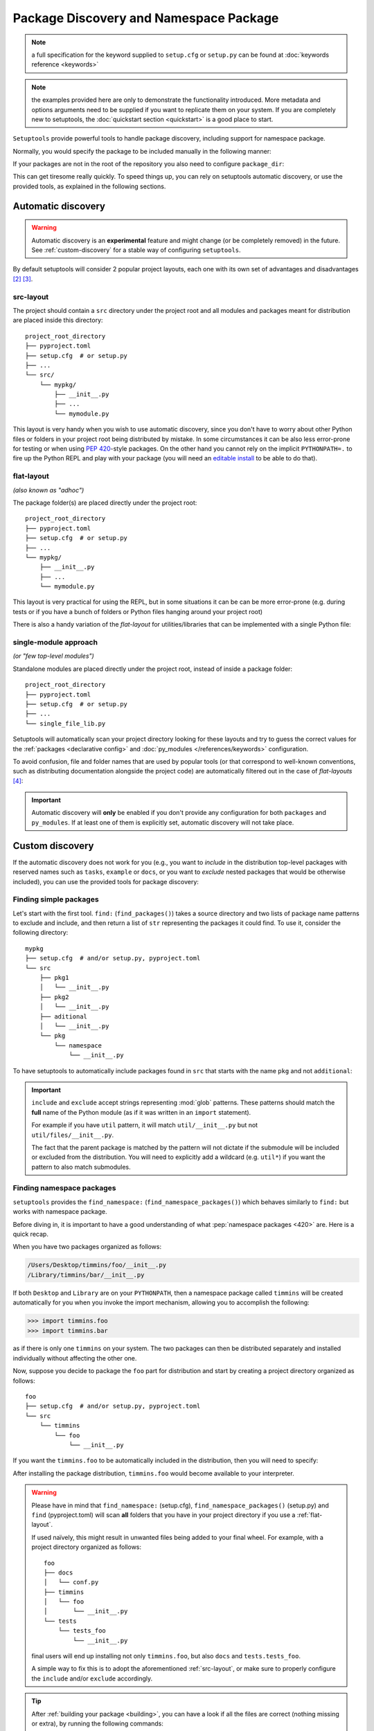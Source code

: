.. _`package_discovery`:

========================================
Package Discovery and Namespace Package
========================================

.. note::
    a full specification for the keyword supplied to ``setup.cfg`` or
    ``setup.py`` can be found at :doc:`keywords reference <keywords>`

.. note::
    the examples provided here are only to demonstrate the functionality
    introduced. More metadata and options arguments need to be supplied
    if you want to replicate them on your system. If you are completely
    new to setuptools, the :doc:`quickstart section <quickstart>` is a good
    place to start.

``Setuptools`` provide powerful tools to handle package discovery, including
support for namespace package.

Normally, you would specify the package to be included manually in the following manner:

.. tab:: setup.cfg

    .. code-block:: ini

        [options]
        #...
        packages =
            mypkg1
            mypkg2

.. tab:: setup.py

    .. code-block:: python

        setup(
            # ...
            packages=['mypkg1', 'mypkg2']
        )

.. tab:: pyproject.toml

    **EXPERIMENTAL** [#experimental]_

    .. code-block:: toml

        # ...
        [tool.setuptools]
        packages = ["mypkg1", "mypkg2"]
        # ...


If your packages are not in the root of the repository you also need to
configure ``package_dir``:

.. tab:: setup.cfg

    .. code-block:: ini

        [options]
        # ...
        package_dir =
            = src
            # directory containing all the packages (e.g.  src/mypkg1, src/mypkg2)
        # OR
        package_dir =
            mypkg1 = lib1
            # mypkg1.mod corresponds to lib1/mod.py
            # mypkg1.subpkg.mod corresponds to lib1/subpkg/mod.py
            mypkg2 = lib2
            # mypkg2.mod corresponds to lib2/mod.py
            mypkg2.subpkg = lib3
            # mypkg2.subpkg.mod corresponds to lib3/mod.py

.. tab:: setup.py

    .. code-block:: python

        setup(
            # ...
            package_dir = {"": "src"}
            # directory containing all the packages (e.g.  src/mypkg1, src/mypkg2)
        )

        # OR

        setup(
            # ...
            package_dir = {
                "mypkg1": "lib1",   # mypkg1.mod corresponds to lib1/mod.py
                                    # mypkg1.subpkg.mod corresponds to lib1/subpkg/mod.py
                "mypkg2": "lib2",   # mypkg2.mod corresponds to lib2/mod.py
                "mypkg2.subpkg": "lib3"  # mypkg2.subpkg.mod corresponds to lib3/mod.py
                # ...
        )

.. tab:: pyproject.toml

    **EXPERIMENTAL** [#experimental]_

    .. code-block:: toml

        [tool.setuptools]
        # ...
        package-dir = {"" = "src"}
            # directory containing all the packages (e.g.  src/mypkg1, src/mypkg2)

        # OR

        [tool.setuptools.package-dir]
        mypkg1 = "lib1"
            # mypkg1.mod corresponds to lib1/mod.py
            # mypkg1.subpkg.mod corresponds to lib1/subpkg/mod.py
        mypkg2 = "lib2"
            # mypkg2.mod corresponds to lib2/mod.py
        "mypkg2.subpkg" = "lib3"
            # mypkg2.subpkg.mod corresponds to lib3/mod.py
        # ...

This can get tiresome really quickly. To speed things up, you can rely on
setuptools automatic discovery, or use the provided tools, as explained in
the following sections.


.. _auto-discovery:

Automatic discovery
===================

.. warning:: Automatic discovery is an **experimental** feature and might change
   (or be completely removed) in the future.
   See :ref:`custom-discovery` for a stable way of configuring ``setuptools``.

By default setuptools will consider 2 popular project layouts, each one with
its own set of advantages and disadvantages [#layout1]_ [#layout2]_.

.. _src-layout:

src-layout
----------
The project should contain a ``src`` directory under the project root and
all modules and packages meant for distribution are placed inside this
directory::

    project_root_directory
    ├── pyproject.toml
    ├── setup.cfg  # or setup.py
    ├── ...
    └── src/
        └── mypkg/
            ├── __init__.py
            ├── ...
            └── mymodule.py

This layout is very handy when you wish to use automatic discovery,
since you don't have to worry about other Python files or folders in your
project root being distributed by mistake. In some circumstances it can be
also less error-prone for testing or when using :pep:`420`-style packages.
On the other hand you cannot rely on the implicit ``PYTHONPATH=.`` to fire
up the Python REPL and play with your package (you will need an
`editable install`_ to be able to do that).

.. _flat-layout:

flat-layout
-----------
*(also known as "adhoc")*

The package folder(s) are placed directly under the project root::

    project_root_directory
    ├── pyproject.toml
    ├── setup.cfg  # or setup.py
    ├── ...
    └── mypkg/
        ├── __init__.py
        ├── ...
        └── mymodule.py

This layout is very practical for using the REPL, but in some situations
it can be can be more error-prone (e.g. during tests or if you have a bunch
of folders or Python files hanging around your project root)

There is also a handy variation of the *flat-layout* for utilities/libraries
that can be implemented with a single Python file:

single-module approach
----------------------
*(or "few top-level modules")*

Standalone modules are placed directly under the project root, instead of
inside a package folder::

    project_root_directory
    ├── pyproject.toml
    ├── setup.cfg  # or setup.py
    ├── ...
    └── single_file_lib.py

Setuptools will automatically scan your project directory looking for these
layouts and try to guess the correct values for the :ref:`packages <declarative
config>` and :doc:`py_modules </references/keywords>` configuration.

To avoid confusion, file and folder names that are used by popular tools (or
that correspond to well-known conventions, such as distributing documentation
alongside the project code) are automatically filtered out in the case of
*flat-layouts* [#layout3]_:

.. autoattribute:: setuptools.discovery.FlatLayoutPackageFinder.DEFAULT_EXCLUDE

.. autoattribute:: setuptools.discovery.FlatLayoutModuleFinder.DEFAULT_EXCLUDE

.. important:: Automatic discovery will **only** be enabled if you don't
   provide any configuration for both ``packages`` and ``py_modules``.
   If at least one of them is explicitly set, automatic discovery will not take
   place.


.. _custom-discovery:

Custom discovery
================

If the automatic discovery does not work for you
(e.g., you want to *include* in the distribution top-level packages with
reserved names such as ``tasks``, ``example`` or ``docs``, or you want to
*exclude* nested packages that would be otherwise included), you can use
the provided tools for package discovery:

.. tab:: setup.cfg

    .. code-block:: ini

        [options]
        packages = find:
        #or
        packages = find_namespace:

.. tab:: setup.py

    .. code-block:: python

        from setuptools import find_packages
        # or
        from setuptools import find_namespace_packages

.. tab:: pyproject.toml

    **EXPERIMENTAL** [#experimental]_

    .. code-block:: toml

        # ...
        [tool.setuptools.packages]
        find = {}  # Scanning implicit namespaces is active by default
        # OR
        find = {namespace = false}  # Disable implicit namespaces


Finding simple packages
-----------------------
Let's start with the first tool. ``find:`` (``find_packages()``) takes a source
directory and two lists of package name patterns to exclude and include, and
then return a list of ``str`` representing the packages it could find. To use
it, consider the following directory::

    mypkg
    ├── setup.cfg  # and/or setup.py, pyproject.toml
    └── src
        ├── pkg1
        │   └── __init__.py
        ├── pkg2
        │   └── __init__.py
        ├── aditional
        │   └── __init__.py
        └── pkg
            └── namespace
                └── __init__.py

To have setuptools to automatically include packages found
in ``src`` that starts with the name ``pkg`` and not ``additional``:

.. tab:: setup.cfg

    .. code-block:: ini

        [options]
        packages = find:
        package_dir =
            =src

        [options.packages.find]
        where = src
        include = pkg*
        exclude = additional

    .. note::
        ``pkg`` does not contain an ``__init__.py`` file, therefore
        ``pkg.namespace`` is ignored by ``find:`` (see ``find_namespace:`` below).

.. tab:: setup.py

    .. code-block:: python

        setup(
            # ...
            packages=find_packages(
                where='src',
                include=['pkg*'],
                exclude=['additional'],
            ),
            package_dir={"": "src"}
            # ...
        )


    .. note::
        ``pkg`` does not contain an ``__init__.py`` file, therefore
        ``pkg.namespace`` is ignored by ``find_packages()``
        (see ``find_namespace_packages()`` below).

.. tab:: pyproject.toml

    **EXPERIMENTAL** [#experimental]_

    .. code-block:: toml

        [tool.setuptools.packages.find]
        where = ["src"]
        include = ["pkg*"]
        exclude = ["additional"]
        namespaces = false

    .. note::
        When using ``tool.setuptools.packages.find`` in ``pyproject.toml``,
        setuptools will consider :pep:`implicit namespaces <420>` by default when
        scanning your project directory.
        To avoid ``pkg.namespace`` from being added to your package list
        you can set ``namespaces = false``. This will prevent any folder
        without an ``__init__.py`` file from being scanned.

.. important::
   ``include`` and ``exclude`` accept strings representing :mod:`glob` patterns.
   These patterns should match the **full** name of the Python module (as if it
   was written in an ``import`` statement).

   For example if you have ``util`` pattern, it will match
   ``util/__init__.py`` but not ``util/files/__init__.py``.

   The fact that the parent package is matched by the pattern will not dictate
   if the submodule will be included or excluded from the distribution.
   You will need to explicitly add a wildcard (e.g. ``util*``)
   if you want the pattern to also match submodules.

.. _Namespace Packages:

Finding namespace packages
--------------------------
``setuptools``  provides the ``find_namespace:`` (``find_namespace_packages()``)
which behaves similarly to ``find:`` but works with namespace package.

Before diving in, it is important to have a good understanding of what
:pep:`namespace packages <420>` are. Here is a quick recap.

When you have two packages organized as follows:

.. code-block:: bash

    /Users/Desktop/timmins/foo/__init__.py
    /Library/timmins/bar/__init__.py

If both ``Desktop`` and ``Library`` are on your ``PYTHONPATH``, then a
namespace package called ``timmins`` will be created automatically for you when
you invoke the import mechanism, allowing you to accomplish the following:

.. code-block:: pycon

    >>> import timmins.foo
    >>> import timmins.bar

as if there is only one ``timmins`` on your system. The two packages can then
be distributed separately and installed individually without affecting the
other one.

Now, suppose you decide to package the ``foo`` part for distribution and start
by creating a project directory organized as follows::

   foo
   ├── setup.cfg  # and/or setup.py, pyproject.toml
   └── src
       └── timmins
           └── foo
               └── __init__.py

If you want the ``timmins.foo`` to be automatically included in the
distribution, then you will need to specify:

.. tab:: setup.cfg

    .. code-block:: ini

        [options]
        package_dir =
            =src
        packages = find_namespace:

        [options.packages.find]
        where = src

    ``find:`` won't work because timmins doesn't contain ``__init__.py``
    directly, instead, you have to use ``find_namespace:``.

    You can think of ``find_namespace:`` as identical to ``find:`` except it
    would count a directory as a package even if it doesn't contain ``__init__.py``
    file directly.

.. tab:: setup.py

    .. code-block:: python

        setup(
            # ...
            packages=find_namespace_packages(where='src'),
            package_dir={"": "src"}
            # ...
        )

    When you use ``find_packages()``, all directories without an
    ``__init__.py`` file will be disconsidered.
    On the other hand, ``find_namespace_packages()`` will scan all
    directories.

.. tab:: pyproject.toml

    **EXPERIMENTAL** [#experimental]_

    .. code-block:: toml

        [tool.setuptools.packages.find]
        where = ["src"]

    When using ``tool.setuptools.packages.find`` in ``pyproject.toml``,
    setuptools will consider :pep:`implicit namespaces <420>` by default when
    scanning your project directory.

After installing the package distribution, ``timmins.foo`` would become
available to your interpreter.

.. warning::
   Please have in mind that ``find_namespace:`` (setup.cfg),
   ``find_namespace_packages()`` (setup.py) and ``find`` (pyproject.toml) will
   scan **all** folders that you have in your project directory if you use a
   :ref:`flat-layout`.

   If used naïvely, this might result in unwanted files being added to your
   final wheel. For example, with a project directory organized as follows::

       foo
       ├── docs
       │   └── conf.py
       ├── timmins
       │   └── foo
       │       └── __init__.py
       └── tests
           └── tests_foo
               └── __init__.py

   final users will end up installing not only ``timmins.foo``, but also
   ``docs`` and ``tests.tests_foo``.

   A simple way to fix this is to adopt the aforementioned :ref:`src-layout`,
   or make sure to properly configure the ``include`` and/or ``exclude``
   accordingly.

.. tip::
   After :ref:`building your package <building>`, you can have a look if all
   the files are correct (nothing missing or extra), by running the following
   commands:

   .. code-block:: bash

      tar tf dist/*.tar.gz
      unzip -l dist/*.whl

   This requires the ``tar`` and ``unzip`` to be installed in your OS.
   On Windows you can also use a GUI program such as 7zip_.


Legacy Namespace Packages
=========================
The fact you can create namespace package so effortlessly above is credited
to `PEP 420 <https://www.python.org/dev/peps/pep-0420/>`_. It use to be more
cumbersome to accomplish the same result. Historically, there were two methods
to create namespace packages. One is the ``pkg_resources`` style supported by
``setuptools`` and the other one being ``pkgutils`` style offered by
``pkgutils`` module in Python. Both are now considered deprecated despite the
fact they still linger in many existing packages. These two differ in many
subtle yet significant aspects and you can find out more on `Python packaging
user guide <https://packaging.python.org/guides/packaging-namespace-packages/>`_


``pkg_resource`` style namespace package
----------------------------------------
This is the method ``setuptools`` directly supports. Starting with the same
layout, there are two pieces you need to add to it. First, an ``__init__.py``
file directly under your namespace package directory that contains the
following:

.. code-block:: python

    __import__("pkg_resources").declare_namespace(__name__)

And the ``namespace_packages`` keyword in your ``setup.cfg`` or ``setup.py``:

.. tab:: setup.cfg

    .. code-block:: ini

        [options]
        namespace_packages = timmins

.. tab:: setup.py

    .. code-block:: python

        setup(
            # ...
            namespace_packages=['timmins']
        )

And your directory should look like this

.. code-block:: bash

   foo
   ├── setup.cfg  # and/or setup.py, pyproject.toml
   └── src
       └── timmins
           ├── __init__.py
           └── foo
               └── __init__.py

Repeat the same for other packages and you can achieve the same result as
the previous section.

``pkgutil`` style namespace package
-----------------------------------
This method is almost identical to the ``pkg_resource`` except that the
``namespace_packages`` declaration is omitted and the ``__init__.py``
file contains the following:

.. code-block:: python

    __path__ = __import__('pkgutil').extend_path(__path__, __name__)

The project layout remains the same and ``setup.cfg`` remains the same.


----


.. [#experimental]
   Support for specifying package metadata and build configuration options via
   ``pyproject.toml`` is experimental and might change (or be completely
   removed) in the future. See :doc:`/userguide/pyproject_config`.
.. [#layout1] https://blog.ionelmc.ro/2014/05/25/python-packaging/#the-structure
.. [#layout2] https://blog.ionelmc.ro/2017/09/25/rehashing-the-src-layout/
.. [#layout3]
   If you are using auto-discovery with *flat-layout* and have multiple folders
   (other than ``tests`` and ``docs``) or Python files in your project root,
   always check the created :term:`distribution archive <Distribution Package>`
   to make sure files are not being distributed accidentally.

.. _editable install: https://pip.pypa.io/en/stable/cli/pip_install/#editable-installs
.. _7zip: https://www.7-zip.org
